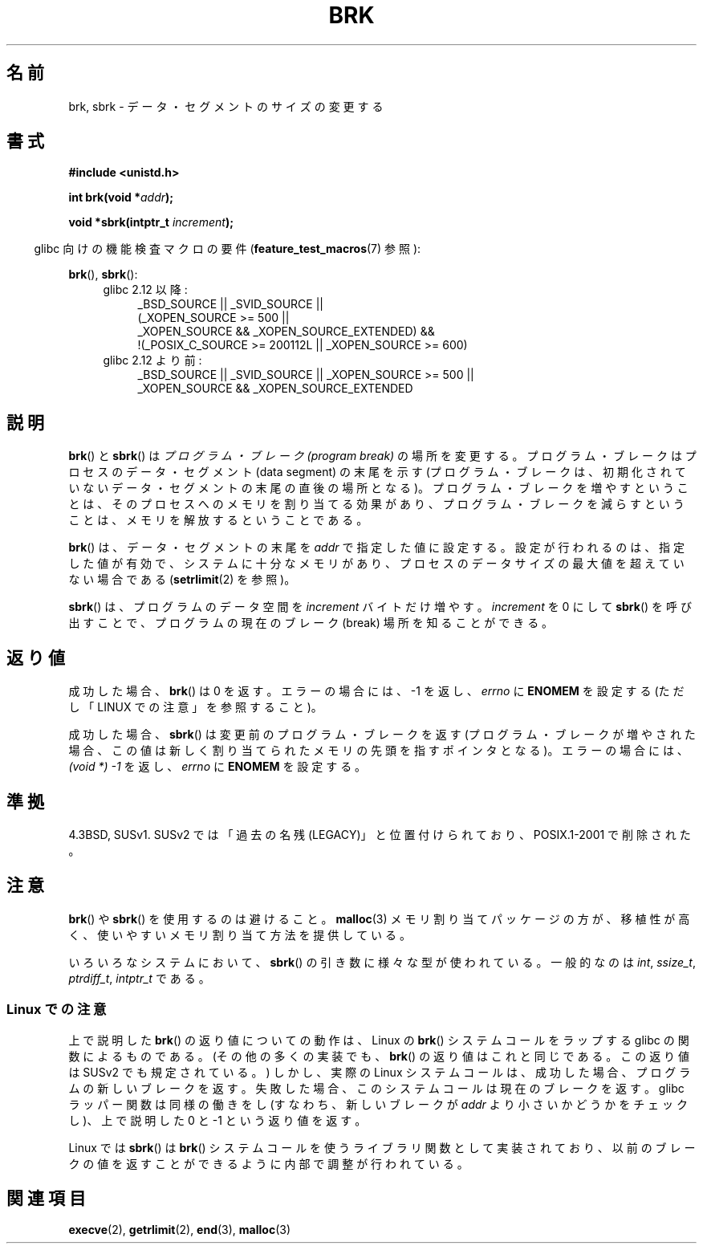 .\" Hey Emacs! This file is -*- nroff -*- source.
.\"
.\" Copyright (c) 1993 Michael Haardt
.\" (michael@moria.de),
.\" Fri Apr  2 11:32:09 MET DST 1993
.\"
.\" This is free documentation; you can redistribute it and/or
.\" modify it under the terms of the GNU General Public License as
.\" published by the Free Software Foundation; either version 2 of
.\" the License, or (at your option) any later version.
.\"
.\" The GNU General Public License's references to "object code"
.\" and "executables" are to be interpreted as the output of any
.\" document formatting or typesetting system, including
.\" intermediate and printed output.
.\"
.\" This manual is distributed in the hope that it will be useful,
.\" but WITHOUT ANY WARRANTY; without even the implied warranty of
.\" MERCHANTABILITY or FITNESS FOR A PARTICULAR PURPOSE.  See the
.\" GNU General Public License for more details.
.\"
.\" You should have received a copy of the GNU General Public
.\" License along with this manual; if not, write to the Free
.\" Software Foundation, Inc., 59 Temple Place, Suite 330, Boston, MA 02111,
.\" USA.
.\"
.\" Modified Wed Jul 21 19:52:58 1993 by Rik Faith <faith@cs.unc.edu>
.\" Modified Sun Aug 21 17:40:38 1994 by Rik Faith <faith@cs.unc.edu>
.\"
.\" Japanese Version Copyright (c) 1996 TABATA Tomohira
.\"         all rights reserved.
.\" Translated Wed Jun 26 19:12:54 JST 1996
.\"         by TABATA Tomohira <loba@k2.t.u-tokyo.ac.jp>
.\" Modified Sat Dec 13 23:43:56 JST 1997
.\"         by HANATAKA Shinya <hanataka@abyss.rim.or.jp>
.\" Updated & Modified Wed May 19 01:55:29 JST 2004
.\"         by Yuichi SATO <ysato444@yahoo.co.jp>, LDP v1.66
.\" Updated & Modified Tue Jan  2 09:09:47 JST 2007 by Yuichi SATO, LDP v2.43
.\" Updated 2008-08-04, Akihiro MOTOKI <amotoki@dd.iij4u.or.jp>, LDP v3.05
.\"
.TH BRK 2 2010-09-20 "Linux" "Linux Programmer's Manual"
.SH 名前
brk, sbrk \- データ・セグメントのサイズの変更する
.SH 書式
.B #include <unistd.h>
.sp
.BI "int brk(void *" addr );
.sp
.BI "void *sbrk(intptr_t " increment );
.sp
.in -4n
glibc 向けの機能検査マクロの要件
.RB ( feature_test_macros (7)
参照):
.in
.sp
.BR brk (),
.BR sbrk ():
.ad l
.RS 4
.PD 0
.TP 4
glibc 2.12 以降:
.nf
_BSD_SOURCE || _SVID_SOURCE ||
    (_XOPEN_SOURCE\ >=\ 500 ||
        _XOPEN_SOURCE\ &&\ _XOPEN_SOURCE_EXTENDED) &&
    !(_POSIX_C_SOURCE\ >=\ 200112L || _XOPEN_SOURCE\ >=\ 600)
.fi
.TP 4
glibc 2.12 より前:
_BSD_SOURCE || _SVID_SOURCE || _XOPEN_SOURCE\ >=\ 500 ||
_XOPEN_SOURCE\ &&\ _XOPEN_SOURCE_EXTENDED
.PD
.RE
.ad b
.SH 説明
.BR brk ()
と
.BR sbrk ()
は
.I "プログラム・ブレーク (program break)"
の場所を変更する。
プログラム・ブレークはプロセスのデータ・セグメント (data segment) の
末尾を示す (プログラム・ブレークは、初期化されていない
データ・セグメントの末尾の直後の場所となる)。
プログラム・ブレークを増やすということは、そのプロセスへの
メモリを割り当てる効果があり、
プログラム・ブレークを減らすということは、メモリを解放する
ということである。

.BR brk ()
は、データ・セグメントの末尾を
.I addr
で指定した値に設定する。
設定が行われるのは、指定した値が有効で、
システムに十分なメモリがあり、
プロセスのデータサイズの最大値を超えていない場合である
.RB ( setrlimit (2)
を参照)。

.BR sbrk ()
は、プログラムのデータ空間を
.I increment
バイトだけ増やす。
.I increment
を 0 にして
.BR sbrk ()
を呼び出すことで、プログラムの現在のブレーク (break) 場所を知ることができる。
.SH 返り値
成功した場合、
.BR brk ()
は 0 を返す。
エラーの場合には、\-1 を返し、
.I errno
に
.B ENOMEM
を設定する
(ただし「LINUX での注意」を参照すること)。

成功した場合、
.BR sbrk ()
は変更前のプログラム・ブレークを返す
(プログラム・ブレークが増やされた場合、この値は
新しく割り当てられたメモリの先頭を指すポインタとなる)。
エラーの場合には、
.I "(void\ *)\ \-1"
を返し、
.I errno
に
.B ENOMEM
を設定する。
.SH 準拠
4.3BSD, SUSv1.
SUSv2 では「過去の名残 (LEGACY)」と位置付けられており、
POSIX.1-2001 で削除された。
.\" .BR brk ()
.\" と
.\" .BR sbrk ()
.\" は C 規格 (C Standard) には定義されていない。
.\" また POSIX.1 規格からは意図的に除外されている (段落 B.1.1.1.3, B.8.3.3 参照)。
.SH 注意
.BR brk ()
や
.BR sbrk ()
を使用するのは避けること。
.BR malloc (3)
メモリ割り当てパッケージの方が、移植性が高く、
使いやすいメモリ割り当て方法を提供している。

いろいろなシステムにおいて、
.BR sbrk ()
の引き数に様々な型が使われている。
一般的なのは \fIint\fP, \fIssize_t\fP, \fIptrdiff_t\fP, \fIintptr_t\fP である。
.\" \fIint\fP (たとえば XPGv4, DU 4.0, HP-UX 11, FreeBSD 4.0, OpenBSD 3.2),
.\" \fIssize_t\fP (OSF1 2.0, Irix 5.3, 6.5),
.\" \fIptrdiff_t\fP (libc4, libc5, ulibc, glibc 2.0, 2.1),
.\" \fIintptr_t\fP (たとえば XPGv5, AIX, SunOS 5.8, 5.9, FreeBSD 4.7,
.\" NetBSD 1.6, Tru64 5.1, glibc2.2).
.\" というのが分かるだろう。
.SS Linux での注意
上で説明した
.BR brk ()
の返り値についての動作は、
Linux の
.BR brk ()
システムコールをラップする glibc の関数によるものである。
(その他の多くの実装でも、
.BR brk ()
の返り値はこれと同じである。
この返り値は SUSv2 でも規定されている。)
しかし、実際の Linux システムコールは、成功した場合、
プログラムの新しいブレークを返す。
失敗した場合、このシステムコールは現在のブレークを返す。
glibc ラッパー関数は同様の働きをし
(すなわち、新しいブレークが
.I addr
より小さいかどうかをチェックし)、
上で説明した 0 と \-1 という返り値を返す。

Linux では
.BR sbrk ()
は
.BR brk ()
システムコールを使うライブラリ関数として実装されており、
以前のブレークの値を返すことができるように内部で調整が行われている。
.SH 関連項目
.BR execve (2),
.BR getrlimit (2),
.BR end (3),
.BR malloc (3)
